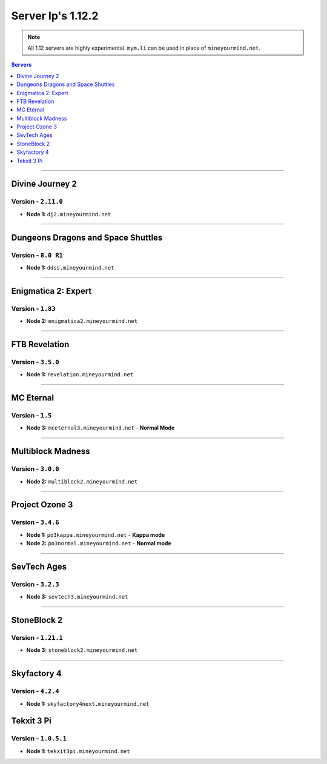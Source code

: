 ==================
Server Ip's 1.12.2
==================
.. note::  All 1.12 servers are highly experimental. ``mym.li`` can be used in place of ``mineyourmind.net``.
.. contents:: Servers
  :depth: 1
  :local:

----

Divine Journey 2
^^^^^^^^^^^^^^^^
Version - ``2.11.0``
--------------------

* **Node 1:** ``dj2.mineyourmind.net``

----

Dungeons Dragons and Space Shuttles
^^^^^^^^^^^^^^^^^^^^^^^^^^^^^^^^^^^
Version - ``8.0 R1``
--------------------

* **Node 1:** ``ddss.mineyourmind.net``

----

Enigmatica 2: Expert
^^^^^^^^^^^^^^^^^^^^
Version - ``1.83``
-------------------

* **Node 2:** ``enigmatica2.mineyourmind.net``

----

FTB Revelation
^^^^^^^^^^^^^^
Version - ``3.5.0``
-------------------

* **Node 1:** ``revelation.mineyourmind.net``

----

MC Eternal
^^^^^^^^^^
Version - ``1.5``
-----------------

* **Node 3:** ``mceternal3.mineyourmind.net`` - **Normal Mode**

----

Multiblock Madness
^^^^^^^^^^^^^^^^^^
Version - ``3.0.0``
-------------------


* **Node 2:** ``multiblock2.mineyourmind.net``

----

Project Ozone 3
^^^^^^^^^^^^^^^
Version - ``3.4.6``
--------------------

* **Node 1:** ``po3kappa.mineyourmind.net`` - **Kappa mode**
* **Node 2:** ``po3normal.mineyourmind.net`` - **Normal mode**

----

SevTech Ages
^^^^^^^^^^^^
Version - ``3.2.3``
-------------------
* **Node 3:** ``sevtech3.mineyourmind.net``

----

StoneBlock 2
^^^^^^^^^^^^

Version - ``1.21.1``
--------------------

* **Node 3:** ``stoneblock2.mineyourmind.net``

----

Skyfactory 4
^^^^^^^^^^^^
Version - ``4.2.4``
-------------------

* **Node 1:** ``skyfactory4next.mineyourmind.net``

Tekxit 3 Pi
^^^^^^^^^^^
Version - ``1.0.5.1``
---------------------

* **Node 1:** ``tekxit3pi.mineyourmind.net``
